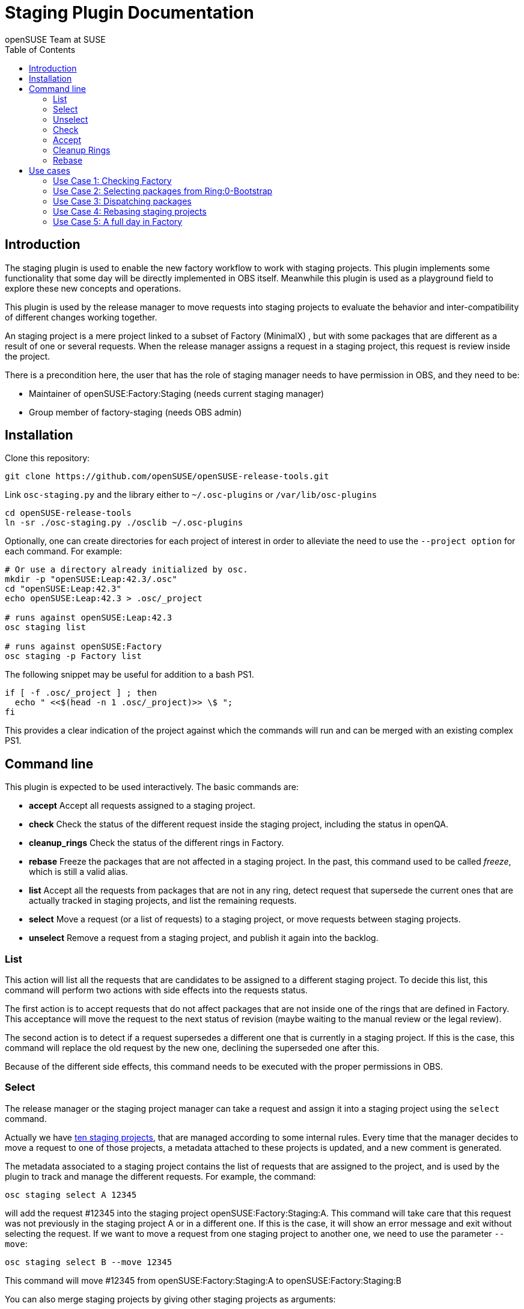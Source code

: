 Staging Plugin Documentation
============================
:author: openSUSE Team at SUSE
:toc:


Introduction
------------
[id="intro"]

The staging plugin is used to enable the new factory
workflow to work with staging projects.  This plugin implements some
functionality that some day will be directly implemented in OBS
itself.  Meanwhile this plugin is used as a playground field to
explore these new concepts and operations.

This plugin is used by the release manager to move requests into
staging projects to evaluate the behavior and inter-compatibility of
different changes working together.

An staging project is a mere project linked to a subset of Factory
(MinimalX) , but with some packages that are different as a result of
one or several requests.  When the release manager assigns a request
in a staging project, this request is review inside the project.

There is a precondition here, the user that has the role of staging
manager needs to have permission in OBS, and they need to be:

* Maintainer of openSUSE:Factory:Staging (needs current staging manager)

* Group member of factory-staging (needs OBS admin)


Installation
------------
[id="install"]

Clone this repository:

--------------------------------------------------------------------------------
git clone https://github.com/openSUSE/openSUSE-release-tools.git
--------------------------------------------------------------------------------

Link +osc-staging.py+ and the library either to +~/.osc-plugins+ or
+/var/lib/osc-plugins+

--------------------------------------------------------------------------------
cd openSUSE-release-tools
ln -sr ./osc-staging.py ./osclib ~/.osc-plugins
--------------------------------------------------------------------------------

Optionally, one can create directories for each project of interest in order to
alleviate the need to use the +--project option+ for each command. For example:

--------------------------------------------------------------------------------
# Or use a directory already initialized by osc.
mkdir -p "openSUSE:Leap:42.3/.osc"
cd "openSUSE:Leap:42.3"
echo openSUSE:Leap:42.3 > .osc/_project

# runs against openSUSE:Leap:42.3
osc staging list

# runs against openSUSE:Factory
osc staging -p Factory list
--------------------------------------------------------------------------------

The following snippet may be useful for addition to a bash PS1.

--------------------------------------------------------------------------------
if [ -f .osc/_project ] ; then
  echo " <<$(head -n 1 .osc/_project)>> \$ ";
fi
--------------------------------------------------------------------------------

This provides a clear indication of the project against which the commands will
run and can be merged with an existing complex PS1.


Command line
------------
[id="cli"]

This plugin is expected to be used interactively.  The basic commands
are:

* *accept* Accept all requests assigned to a staging project.

* *check* Check the status of the different request inside the staging
  project, including the status in openQA.

* *cleanup_rings* Check the status of the different rings in Factory.

* *rebase* Freeze the packages that are not affected in a staging project.
  In the past, this command used to be called 'freeze', which is still
  a valid alias.

* *list* Accept all the requests from packages that are not in any
  ring, detect request that supersede the current ones that are
  actually tracked in staging projects, and list the remaining
  requests.

* *select* Move a request (or a list of requests) to a staging
  project, or move requests between staging projects.

* *unselect* Remove a request from a staging project, and publish it
  again into the backlog.


List
~~~~

This action will list all the requests that are candidates to be
assigned to a different staging project.  To decide this list, this
command will perform two actions with side effects into the requests
status.

The first action is to accept requests that do not affect packages
that are not inside one of the rings that are defined in Factory.
This acceptance will move the request to the next status of revision
(maybe waiting to the manual review or the legal review).

The second action is to detect if a request supersedes a different one
that is currently in a staging project.  If this is the case, this
command will replace the old request by the new one, declining the
superseded one after this.

Because of the different side effects, this command needs to be
executed with the proper permissions in OBS.


Select
~~~~~~

The release manager or the staging project manager can take a request
and assign it into a staging project using the +select+ command.

Actually we have
https://build.opensuse.org/project/subprojects/openSUSE:Factory:Staging[ten
staging projects], that are managed according to some internal rules.
Every time that the manager decides to move a request to one of those
projects, a metadata attached to these projects is updated, and a new
comment is generated.

The metadata associated to a staging project contains the list of
requests that are assigned to the project, and is used by the plugin
to track and manage the different requests.  For example, the command:

--------------------------------------------------------------------------------
osc staging select A 12345
--------------------------------------------------------------------------------

will add the request #12345 into the staging project
openSUSE:Factory:Staging:A.  This command will take care that this
request was not previously in the staging project A or in a different
one.  If this is the case, it will show an error message and exit without
selecting the request.  If we want to move a request from one staging
project to another one, we need to use the parameter +--move+:

--------------------------------------------------------------------------------
osc staging select B --move 12345
--------------------------------------------------------------------------------

This command will move #12345 from openSUSE:Factory:Staging:A to
openSUSE:Factory:Staging:B

You can also merge staging projects by giving other staging projects as arguments:

--------------------------------------------------------------------------------
osc staging select B --move A C
--------------------------------------------------------------------------------

This moves all requests currently staged in A and C into B

Unselect
~~~~~~~~

The +unselect+ command will untrack a request from a staging project,
returning it back to the original backlog (without approving or
declining the request) So for example, if #12345 is being tracked in
A, the command:

--------------------------------------------------------------------------------
osc staging unselect 12345
--------------------------------------------------------------------------------

will find the correct staging project and remove the request from it.


Check
~~~~~

Before accepting the requests inside a staging project, the user can
check the state of those requests.  The +check+ command will check the
project status, taking care of superseded requests or already accepted
requests.

This command will also check the status in openQA of the project.

This command can be called without special permissions.


Accept
~~~~~~

If the current status of the staging project is good, this command
will change the review status of the different requests assigned to
the project, accepting them.

Internally, the +accept+ command contains a call to the +check+
command to make sure that the request can be accepted.

After this command, the staging project status will be disabled, to
avoid the overload of OBS.


Cleanup Rings
~~~~~~~~~~~~~

https://build.opensuse.org/project/subprojects/openSUSE:Factory:Rings[Rings]
are collections of packages that are deeply interconnected, and that
are building basis for a different ring or for the rest of the
distribution.  A ring is a way to organize Factory into
inter-dependent packages that are again used to build a different
layer of Factory itself.

Actually we have identified three rings:

* https://build.opensuse.org/project/show/openSUSE:Factory:Rings:0-Bootstrap[openSUSE:Factory:Rings:0-Bootstrap]
* https://build.opensuse.org/project/show/openSUSE:Factory:Rings:1-MinimalX[openSUSE:Factory:Rings:1-MinimalX]

And you can find a better description in this
https://www.youtube.com/watch?v=K-wTVGqKFR8[very old presentation] from a conference
celebrated in 2014 in Dubrovnik, Croatia.

This command is used to check the current status of the rings and to
find undesirable dependencies of the packages that conform the rings.


Rebase
~~~~~~

Factory (or the subset MinimalX) is always a moving target, even with
the staging projects.  If we want to check the status of the request
assigned to a staging project, sometimes it is desirable to have a frozen
status of the source packages that are part of Factory but not of the
staging project.

This command is used to build frozenlink-kind-of links for a staging
project.


Use cases
---------
[id="usecases"]


Use Case 1: Checking Factory
~~~~~~~~~~~~~~~~~~~~~~~~~~~~

The staging manager wants to see the status of Factory every morning.

--------------------------------------------------------------------------------
osc staging check
--------------------------------------------------------------------------------

With this status they will contact the author of the request,
or will rebuild the packages if there is a suspect or a random fail.

After that, the staging manager can check the important packages that
are pending in the queue.

--------------------------------------------------------------------------------
osc staging list
--------------------------------------------------------------------------------

This command can update the request attached to a staging project,
replacing the superseded one.  The list shows the name of the ring
where this package is found.


Use Case 2: Selecting packages from Ring:0-Bootstrap
~~~~~~~~~~~~~~~~~~~~~~~~~~~~~~~~~~~~~~~~~~~~~~~~~~~~

The +list+ command shows the name of the ring where we can find the
package involved in the request.  This information is important,
because actually only the staging project A supports these kinds of
packages.

--------------------------------------------------------------------------------
osc staging select A 12345
--------------------------------------------------------------------------------

This command will put the request #12345 into the staging project A.
If A is full, the user can wait until A is empty again before putting
new packages from Ring:0.


Use Case 3: Dispatching packages
~~~~~~~~~~~~~~~~~~~~~~~~~~~~~~~~

The staging manager wants to move some packages into different staging
projects.  The complex part is to decide how to distribute the
packages here.  The staging manager needs to make sure that packages
that have related changes (e.g. new +rpmlint+ check and the packages
having fixes for it) are tested in one letter.

--------------------------------------------------------------------------------
osc staging select B 22221 22222
osc staging select C 22223
osc staging select B 22224
--------------------------------------------------------------------------------

The +select+ also has a --move to correct mistakes done on first run.

--------------------------------------------------------------------------------
osc staging select --move C 22224
--------------------------------------------------------------------------------

Also the staging manager can return some request into the original
queue.

--------------------------------------------------------------------------------
osc staging unselect 22224
--------------------------------------------------------------------------------

Staging projects should not be too small, but not too big either - and
staging projects that are almost done testing shouldn't get a
re-triggered build.  So in practice adding them in large batches has
proven useful, i.e. adding to B for half a day and then open up C and
add to it from then on and only look back at B if there is a problem.


Use Case 4: Rebasing staging projects
~~~~~~~~~~~~~~~~~~~~~~~~~~~~~~~~~~~~~

From time to time the staging projects need a rebase to make sure that
they are still working with the current status of Factory.  For this
the staging manager can use the +freeze+ command to update the links
of the packages.

--------------------------------------------------------------------------------
osc staging freeze
--------------------------------------------------------------------------------

Of course, this will be done only when the project is in green status
and Factory, the base, is also green in
https://openqa.opensuse.org/tests/?sort=-mtime&hours=18&match=staging&ob=[openQA].
In other case we can see errors in the staging project that comes from
Factory.

A pro-tip: the ring projects should be basically built and tested -
quite challenging to find the right moment.


Use Case 5: A full day in Factory
~~~~~~~~~~~~~~~~~~~~~~~~~~~~~~~~~

Checking the current status

--------------------------------------------------------------------------------
osc staging check
--------------------------------------------------------------------------------

In the list we found a request that is independent, we moved it to a
isolated staging project.

--------------------------------------------------------------------------------
osc staging select B 12345
--------------------------------------------------------------------------------

There is also a Ring:0 package, that needs to be in A

--------------------------------------------------------------------------------
osc staging select A 12300
--------------------------------------------------------------------------------

Also we found three YaST packages that are related.

--------------------------------------------------------------------------------
osc staging select C 22201 22202 22203
--------------------------------------------------------------------------------

We wait a bit and we check the result in openQA.  We see that the
packages work properly in OBS (compile correctly), but there is
something wrong in openQA: some of the tests are failing.

In this situation we can:

* Rebuild the image in openQA to see if this is a random problem.

* If openQA is red again, check the packages that can be problematic
  in the staging project, maybe reading the changelog.

* With this information, remove one of the requests from the staging
  project, putting it back to the queue.

--------------------------------------------------------------------------------
osc staging unselect C 22202
--------------------------------------------------------------------------------

After a while we see some packages that are failing in OBS, we need to
discard that is a random fail, we re-trigger the build:

--------------------------------------------------------------------------------
osc rebuildpac $PROJ $PKG $REPO $ARCH
--------------------------------------------------------------------------------

From time to time, we see that there is a missing dependency for one
of the packages that is in the staging project, and this dependency is
not in the subset of Factory (MinimalX) that is linked in the staging
project (for example: ImageMagick needs libqr to build properly).  In
this case we need to +linpack+ this package into the staging project:

--------------------------------------------------------------------------------
osc linkpac openSUSE:Factory liblqr openSUSE:Factory:Staging:F
--------------------------------------------------------------------------------
